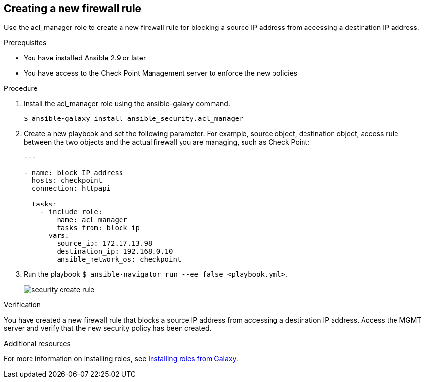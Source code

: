 ////
Base the file name and the ID on the module title. For example:
* file name: proc-doing-procedure-a.adoc
* ID: [id="doing-procedure-a_{context}"]
* Title: = Doing procedure A

The ID is an anchor that links to the module. Avoid changing it after the module has been published to ensure existing links are not broken.
////

[id="proc-creating-firewall-rule_{context}"]

== Creating a new firewall rule

[role="_abstract"]
Use the acl_manager role to create a new firewall rule for blocking a source IP address from accessing a destination IP address.

.Prerequisites

* You have installed Ansible 2.9 or later
* You have access to the Check Point Management server to enforce the new policies

.Procedure

. Install the acl_manager role using the ansible-galaxy command.
+
----
$ ansible-galaxy install ansible_security.acl_manager
----

. Create a new playbook and set the following parameter. For example, source object, destination object, access rule between the two objects and the actual firewall you are managing, such as Check Point:
+
----
---

- name: block IP address
  hosts: checkpoint
  connection: httpapi

  tasks:
    - include_role:
        name: acl_manager
        tasks_from: block_ip
      vars:
        source_ip: 172.17.13.98
        destination_ip: 192.168.0.10
        ansible_network_os: checkpoint
----

. Run the playbook ``$ ansible-navigator run --ee false <playbook.yml>``.
+
image::security-create-rule.png[]

.Verification

You have created a new firewall rule that blocks a source IP address from accessing a destination IP address. Access the MGMT server and verify that the new security policy has been created.

[role="_additional-resources"]
.Additional resources

For more information on installing roles, see https://docs.ansible.com/ansible/latest/galaxy/user_guide.html#installing-roles-from-galaxy[Installing roles from Galaxy].
